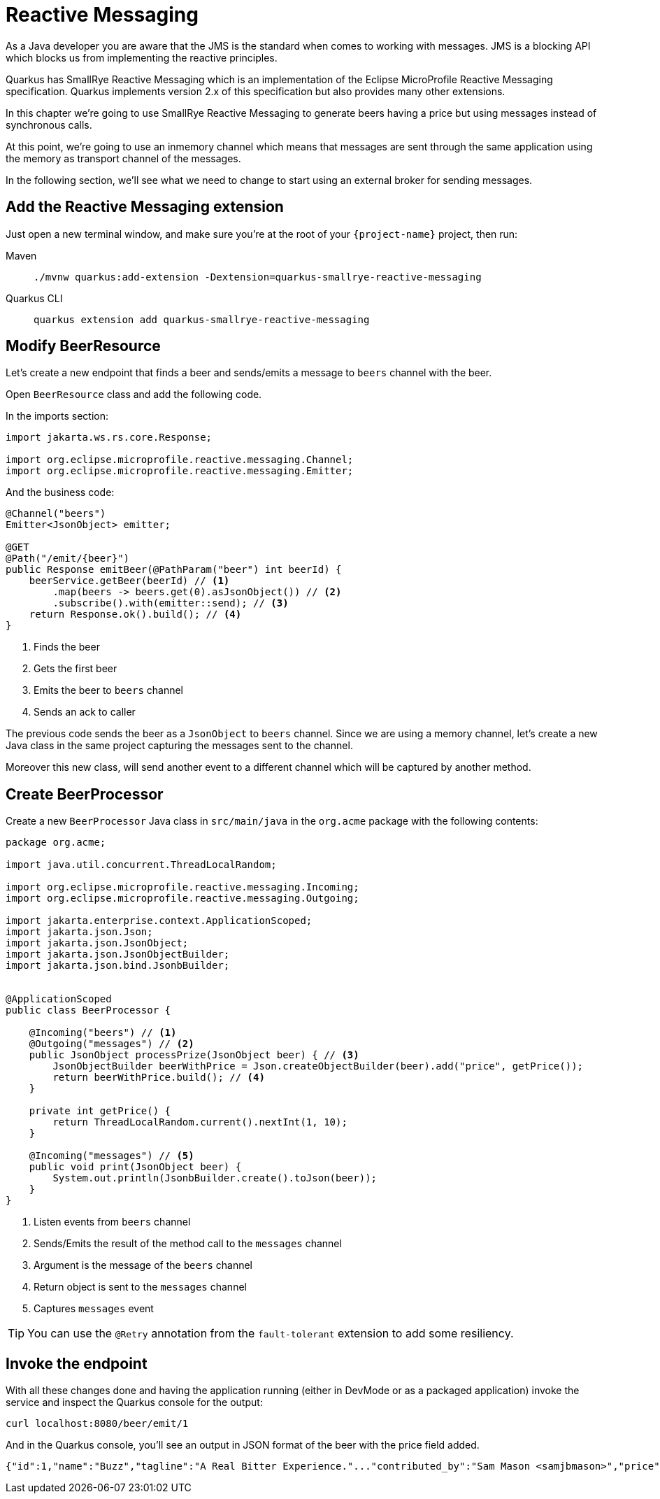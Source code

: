 = Reactive Messaging

As a Java developer you are aware that the JMS is the standard when comes to working with messages.
JMS is a blocking API which blocks us from implementing the reactive principles.

Quarkus has SmallRye Reactive Messaging which is an implementation of the Eclipse MicroProfile Reactive Messaging specification.
Quarkus implements version 2.x of this specification but also provides many other extensions.

In this chapter we're going to use SmallRye Reactive Messaging to generate beers having a price but using messages instead of synchronous calls.

At this point, we're going to use an inmemory channel which means that messages are sent through the same application using the memory as transport channel of the messages.

In the following section, we'll see what we need to change to start using an external broker for sending messages.

== Add the Reactive Messaging extension

Just open a new terminal window, and make sure you’re at the root of your `{project-name}` project, then run:

[tabs]
====
Maven::
+ 
--
[.console-input]
[source,bash,subs="+macros,+attributes"]
----
./mvnw quarkus:add-extension -Dextension=quarkus-smallrye-reactive-messaging
----

--
Quarkus CLI::
+
--
[.console-input]
[source,bash,subs="+macros,+attributes"]
----
quarkus extension add quarkus-smallrye-reactive-messaging
----
--
====

== Modify BeerResource

Let's create a new endpoint that finds a beer and sends/emits a message to `beers` channel with the beer.

Open `BeerResource` class and add the following code.

In the imports section:

[.console-input]
[source,java]
----
import jakarta.ws.rs.core.Response;

import org.eclipse.microprofile.reactive.messaging.Channel;
import org.eclipse.microprofile.reactive.messaging.Emitter;
----

And the business code:

[.console-input]
[source,java]
----
@Channel("beers")
Emitter<JsonObject> emitter;

@GET
@Path("/emit/{beer}")
public Response emitBeer(@PathParam("beer") int beerId) {
    beerService.getBeer(beerId) // <1>
        .map(beers -> beers.get(0).asJsonObject()) // <2>
        .subscribe().with(emitter::send); // <3>
    return Response.ok().build(); // <4>
}
----
<1> Finds the beer
<2> Gets the first beer
<3> Emits the beer to `beers` channel
<4> Sends an ack to caller

The previous code sends the beer as a `JsonObject` to `beers` channel. 
Since we are using a memory channel, let's create a new Java class in the same project capturing the messages sent to the channel.

Moreover this new class, will send another event to a different channel which will be captured by another method.

== Create BeerProcessor

Create a new `BeerProcessor` Java class in `src/main/java` in the `org.acme` package with the following contents:

[.console-input]
[source,java]
----
package org.acme;

import java.util.concurrent.ThreadLocalRandom;

import org.eclipse.microprofile.reactive.messaging.Incoming;
import org.eclipse.microprofile.reactive.messaging.Outgoing;

import jakarta.enterprise.context.ApplicationScoped;
import jakarta.json.Json;
import jakarta.json.JsonObject;
import jakarta.json.JsonObjectBuilder;
import jakarta.json.bind.JsonbBuilder;


@ApplicationScoped
public class BeerProcessor {
    
    @Incoming("beers") // <1>
    @Outgoing("messages") // <2>
    public JsonObject processPrize(JsonObject beer) { // <3>
        JsonObjectBuilder beerWithPrice = Json.createObjectBuilder(beer).add("price", getPrice());
        return beerWithPrice.build(); // <4>
    }

    private int getPrice() {
        return ThreadLocalRandom.current().nextInt(1, 10);
    }

    @Incoming("messages") // <5>
    public void print(JsonObject beer) {
        System.out.println(JsonbBuilder.create().toJson(beer));
    }
}
----
<1> Listen events from `beers` channel
<2> Sends/Emits the result of the method call to the `messages` channel
<3> Argument is the message of the `beers` channel
<4> Return object is sent to the `messages` channel
<5> Captures `messages` event

TIP: You can use the `@Retry` annotation from the `fault-tolerant` extension to add some resiliency.

== Invoke the endpoint

With all these changes done and having the application running (either in DevMode or as a packaged application) invoke the service and inspect the Quarkus console for the output:

[.console-input]
[source,bash]
----
curl localhost:8080/beer/emit/1
----

And in the Quarkus console, you'll see an output in JSON format of the beer with the price field added.

[.console-output]
[source,json]
----
{"id":1,"name":"Buzz","tagline":"A Real Bitter Experience."..."contributed_by":"Sam Mason <samjbmason>","price":8}
----
